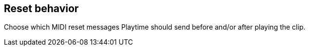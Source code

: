 [#inspector-clip-midi-reset-behavior]
== Reset behavior



Choose which MIDI reset messages Playtime should send before and/or after playing the clip.

